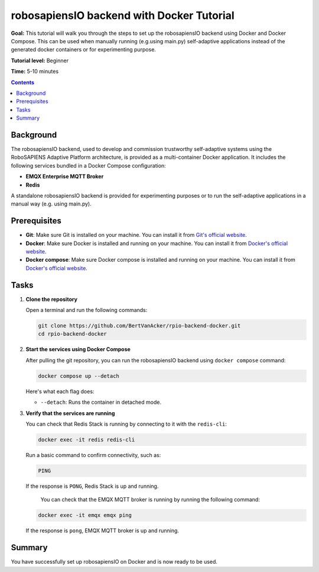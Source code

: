 ==========================================
robosapiensIO backend with Docker Tutorial
==========================================

**Goal:** This tutorial will walk you through the steps to set up the robosapiensIO backend using Docker and Docker Compose.
This can be used when manually running (e.g.using main.py) self-adaptive applications instead of the generated docker containers or for experimenting purpose.

**Tutorial level:** Beginner

**Time:** 5-10 minutes

.. contents:: Contents
   :depth: 2
   :local:


Background
----------

The robosapiensIO backend, used to develop and commission trustworthy self-adaptive systems using the RoboSAPIENS Adaptive Platform architecture, is provided as a multi-container Docker application.
It includes the following services bundled in a Docker Compose configuration:

- **EMQX Enterprise MQTT Broker**
- **Redis**

A standalone robosapiensIO backend is provided for experimenting purposes or to run the self-adaptive applications in a manual way (e.g. using main.py).

Prerequisites
-------------

- **Git**: Make sure Git is installed on your machine. You can install it from `Git's official website <https://git-scm.com/downloads>`_.
- **Docker**: Make sure Docker is installed and running on your machine. You can install it from `Docker's official website <https://docs.docker.com/get-docker/>`_.
- **Docker compose**: Make sure Docker compose is installed and running on your machine. You can install it from `Docker's official website <https://docs.docker.com/compose/install/>`_.

Tasks
-----

1. **Clone the repository**

   Open a terminal and run the following commands:

   .. code-block:: bash

       git clone https://github.com/BertVanAcker/rpio-backend-docker.git
       cd rpio-backend-docker

2. **Start the services using Docker Compose**

   After pulling the git repository, you can run the robosapiensIO backend using ``docker compose`` command:

   .. code-block:: bash

      docker compose up --detach

   Here's what each flag does:

   - ``--detach``: Runs the container in detached mode.

3. **Verify that the services are running**

   You can check that Redis Stack is running by connecting to it with the ``redis-cli``:

   .. code-block:: bash

      docker exec -it redis redis-cli

   Run a basic command to confirm connectivity, such as:

   .. code-block:: bash

      PING

   If the response is ``PONG``, Redis Stack is up and running.

    You can check that the EMQX MQTT broker is running by running the following command:

   .. code-block:: bash

      docker exec -it emqx emqx ping

   If the response is ``pong``, EMQX MQTT broker is up and running.





Summary
-------

You have successfully set up robosapiensIO on Docker and is now ready to be used.
